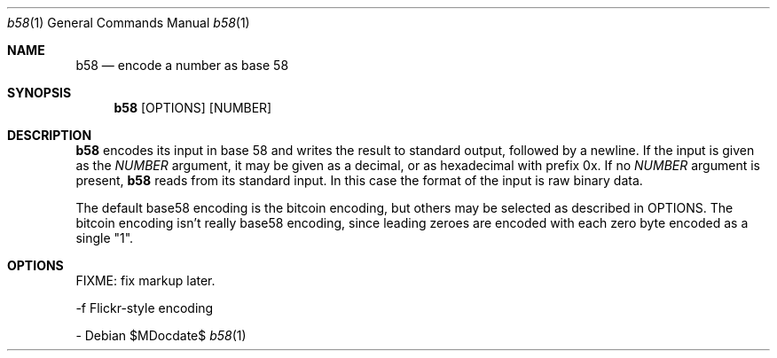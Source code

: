 .Dd $MDocdate$
.Dt b58 1
.Os
.Sh NAME
.Nm b58
.Nd encode a number as base 58
.Sh SYNOPSIS
.Nm b58
.Op OPTIONS
.Op NUMBER
.Sh DESCRIPTION
.Nm b58 
encodes its input in base 58 and writes the result to standard
output, followed by a newline.  If the input is given as the
.Ar NUMBER
argument, it may be given as a decimal, or as hexadecimal with prefix 0x.
If no 
.Ar NUMBER
argument is present, 
.Nm b58
reads from its standard input.  In this case the format of the
input is raw binary data.

The default base58 encoding is the bitcoin encoding, but others
may be selected as described in OPTIONS.  The bitcoin encoding
isn't really base58 encoding, since leading zeroes are encoded
with each zero byte encoded as a single "1".

.Sh OPTIONS

FIXME: fix markup later.

  -f     Flickr-style encoding

  -
